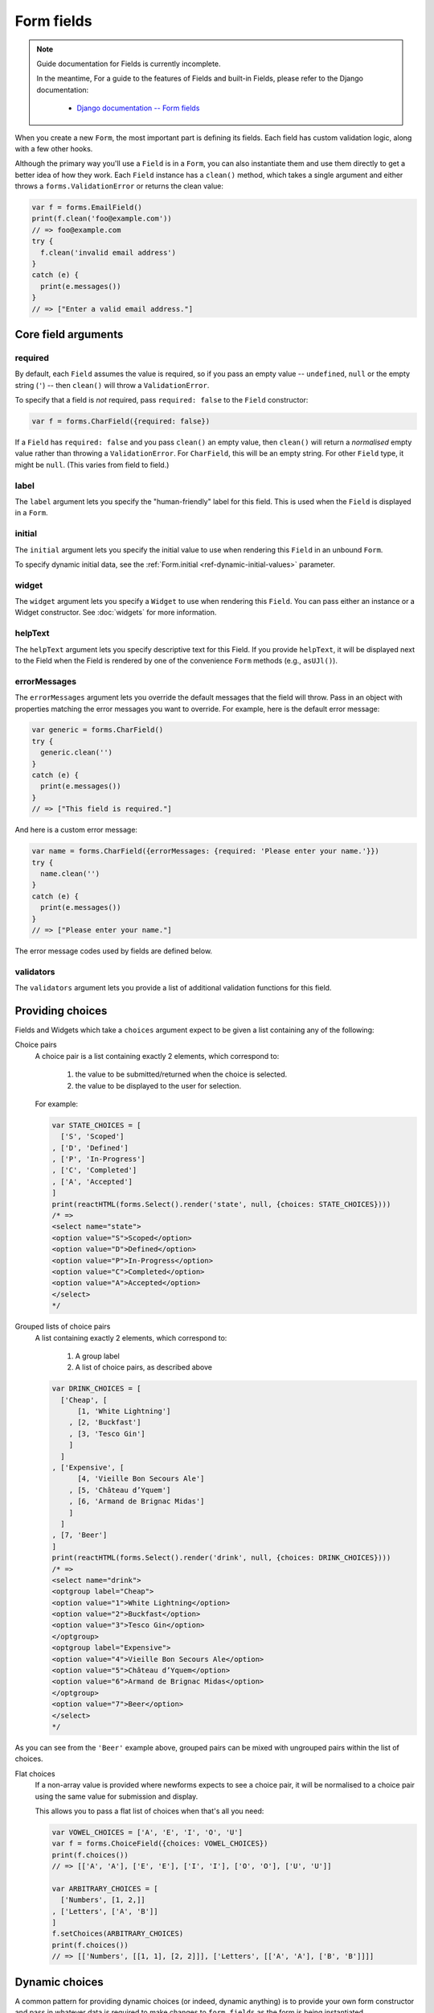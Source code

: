 ===========
Form fields
===========

.. Note::

   Guide documentation for Fields is currently incomplete.

   In the meantime, For a guide to the features of Fields and built-in Fields,
   please refer to the Django documentation:

      * `Django documentation -- Form fields <https://docs.djangoproject.com/en/dev/ref/forms/fields/>`_

When you create a new ``Form``, the most important part is defining its fields.
Each field has custom validation logic, along with a few other hooks.

Although the primary way you'll use a ``Field`` is in a ``Form``, you can also
instantiate them and use them directly to get a better idea of how they work.
Each ``Field`` instance has a ``clean()`` method, which takes a single argument
and either throws a ``forms.ValidationError`` or returns the clean value:

.. code-block:: javascript

   var f = forms.EmailField()
   print(f.clean('foo@example.com'))
   // => foo@example.com
   try {
     f.clean('invalid email address')
   }
   catch (e) {
     print(e.messages())
   }
   // => ["Enter a valid email address."]

Core field arguments
====================

required
--------

By default, each ``Field``  assumes the value is required, so if you pass
an empty value -- ``undefined``, ``null`` or the empty string (``'``) -- then
``clean()`` will throw a ``ValidationError``.

To specify that a field is *not* required, pass ``required: false`` to the
``Field`` constructor:

.. code-block:: javascript

   var f = forms.CharField({required: false})

If a ``Field`` has ``required: false`` and you pass ``clean()`` an empty value,
then ``clean()`` will return a *normalised* empty value rather than throwing a
``ValidationError``. For ``CharField``, this will be an empty string.
For other ``Field`` type, it might be ``null``. (This varies from field to
field.)

label
-----

The ``label`` argument lets you specify the "human-friendly" label for this
field. This is used when the ``Field`` is displayed in a ``Form``.

initial
-------

The ``initial`` argument lets you specify the initial value to use when
rendering this ``Field`` in an unbound ``Form``.

To specify dynamic initial data, see the
:ref:`Form.initial <ref-dynamic-initial-values>` parameter.

widget
------

The ``widget`` argument lets you specify a ``Widget`` to use when rendering this
``Field``. You can pass either an instance or a Widget constructor. See
:doc:`widgets` for more information.

helpText
--------

The ``helpText`` argument lets you specify descriptive text for this Field. If
you provide ``helpText``, it will be displayed next to the Field when the Field
is rendered by one of the convenience ``Form`` methods (e.g., ``asUJl()``).

errorMessages
-------------

The ``errorMessages`` argument lets you override the default messages that the
field will throw. Pass in an object with properties matching the error messages
you want to override. For example, here is the default error message:

.. code-block:: javascript

   var generic = forms.CharField()
   try {
     generic.clean('')
   }
   catch (e) {
     print(e.messages())
   }
   // => ["This field is required."]

And here is a custom error message:

.. code-block:: javascript

   var name = forms.CharField({errorMessages: {required: 'Please enter your name.'}})
   try {
     name.clean('')
   }
   catch (e) {
     print(e.messages())
   }
   // => ["Please enter your name."]

The error message codes used by fields are defined below.

validators
----------

The ``validators`` argument lets you provide a list of additional validation
functions for this field.

Providing choices
=================

Fields and Widgets which take a ``choices`` argument expect to be given a list
containing any of the following:

.. _ref-fields-choice-pairs:

Choice pairs
   A choice pair is a list containing exactly 2 elements, which correspond to:

      1. the value to be submitted/returned when the choice is selected.
      2. the value to be displayed to the user for selection.

   For example:

   .. code-block:: javascript

      var STATE_CHOICES = [
        ['S', 'Scoped']
      , ['D', 'Defined']
      , ['P', 'In-Progress']
      , ['C', 'Completed']
      , ['A', 'Accepted']
      ]
      print(reactHTML(forms.Select().render('state', null, {choices: STATE_CHOICES})))
      /* =>
      <select name="state">
      <option value="S">Scoped</option>
      <option value="D">Defined</option>
      <option value="P">In-Progress</option>
      <option value="C">Completed</option>
      <option value="A">Accepted</option>
      </select>
      */

Grouped lists of choice pairs
   A list containing exactly 2 elements, which correspond to:

      1. A group label
      2. A list of choice pairs, as described above

   .. code-block:: javascript

      var DRINK_CHOICES = [
        ['Cheap', [
            [1, 'White Lightning']
          , [2, 'Buckfast']
          , [3, 'Tesco Gin']
          ]
        ]
      , ['Expensive', [
            [4, 'Vieille Bon Secours Ale']
          , [5, 'Château d’Yquem']
          , [6, 'Armand de Brignac Midas']
          ]
        ]
      , [7, 'Beer']
      ]
      print(reactHTML(forms.Select().render('drink', null, {choices: DRINK_CHOICES})))
      /* =>
      <select name="drink">
      <optgroup label="Cheap">
      <option value="1">White Lightning</option>
      <option value="2">Buckfast</option>
      <option value="3">Tesco Gin</option>
      </optgroup>
      <optgroup label="Expensive">
      <option value="4">Vieille Bon Secours Ale</option>
      <option value="5">Château d’Yquem</option>
      <option value="6">Armand de Brignac Midas</option>
      </optgroup>
      <option value="7">Beer</option>
      </select>
      */

As you can see from the ``'Beer'`` example above, grouped pairs can be mixed
with ungrouped pairs within the list of choices.

Flat choices
   .. versionadded:: 0.5

   If a non-array value is provided where newforms expects to see a choice pair,
   it will be normalised to a choice pair using the same value for submission
   and display.

   This allows you to pass a flat list of choices when that's all you need:

   .. code-block:: javascript

      var VOWEL_CHOICES = ['A', 'E', 'I', 'O', 'U']
      var f = forms.ChoiceField({choices: VOWEL_CHOICES})
      print(f.choices())
      // => [['A', 'A'], ['E', 'E'], ['I', 'I'], ['O', 'O'], ['U', 'U']]

      var ARBITRARY_CHOICES = [
        ['Numbers', [1, 2,]]
      , ['Letters', ['A', 'B']]
      ]
      f.setChoices(ARBITRARY_CHOICES)
      print(f.choices())
      // => [['Numbers', [[1, 1], [2, 2]]], ['Letters', [['A', 'A'], ['B', 'B']]]]

Dynamic choices
===============

A common pattern for providing dynamic choices (or indeed, dynamic anything) is
to provide your own form constructor and pass in whatever data is required to
make changes to ``form.fields`` as the form is being instantiated.

Newforms provides a :js:func:`util.makeChoices` helper function for creating
choice pairs from a list of objects using named properties:

.. code-block:: javascript

   var ProjectBookingForm = forms.Form.extend({
     project: forms.ChoiceField()
   , hours: forms.DecimalField({minValue: 0, maxValue: 24, maxdigits: 4, decimalPlaces: 2})
   , date: forms.DateField()

   , constructor: function(projects, kwargs) {
       // Call the constructor of whichever form you're extending so that the
       // forms.Form constructor eventually gets called - this.fields doesn't
       // exist until this happens.
       ProjectBookingForm.__super__.constructor.call(this, kwargs)

       // Now that this.fields is a thing, make whatever changes you need to -
       // in this case, we're going to creata a list of pairs of project ids
       // and names to set as the project field's choices.
       this.fields.project.setChoices(forms.util.makeChoices(projects, 'id', 'name'))
     }
   })

   var projects = [
     {id: 1, name: 'Project 1'}
   , {id: 2, name: 'Project 2'}
   , {id: 3, name: 'Project 3'}
   ]
   var form = new ProjectBookingForm(projects, {autoId: false})
   print(reactHTML((form.boundField('project').render()))
   /* =>
   <select name=\"project\">
   <option value=\"1\">Project 1</option>
   <option value=\"2\">Project 2</option>
   <option value=\"3\">Project 3</option>
   </select>
   */

Server-side example of using a form with dynamic choices:

.. code-block:: javascript

   // Users are assigned to projects and they're booking time, so we need to:
   // 1. Display choices for the projects they're assigned to
   // 2. Validate that the submitted project id is one they've been assigned to
   var form
   var display = function() { res.render('book_time', {form: form}) }
   req.user.getProjects(function(err, projects) {
     if (err) { return next(err) }
     if (req.method == 'POST') {
       form = new ProjectBookingForm(projects, {data: req.body})
       if (form.isValid()) {
         return ProjectService.saveHours(user, form.cleanedData, function(err) {
           if (err) { return next(err) }
           return res.redirect('/time/book/')
         })
       }
     }
     else {
       form = new ProjectBookingForm(projects)
     }
     display(form)
   })

Built-in Field types
====================
